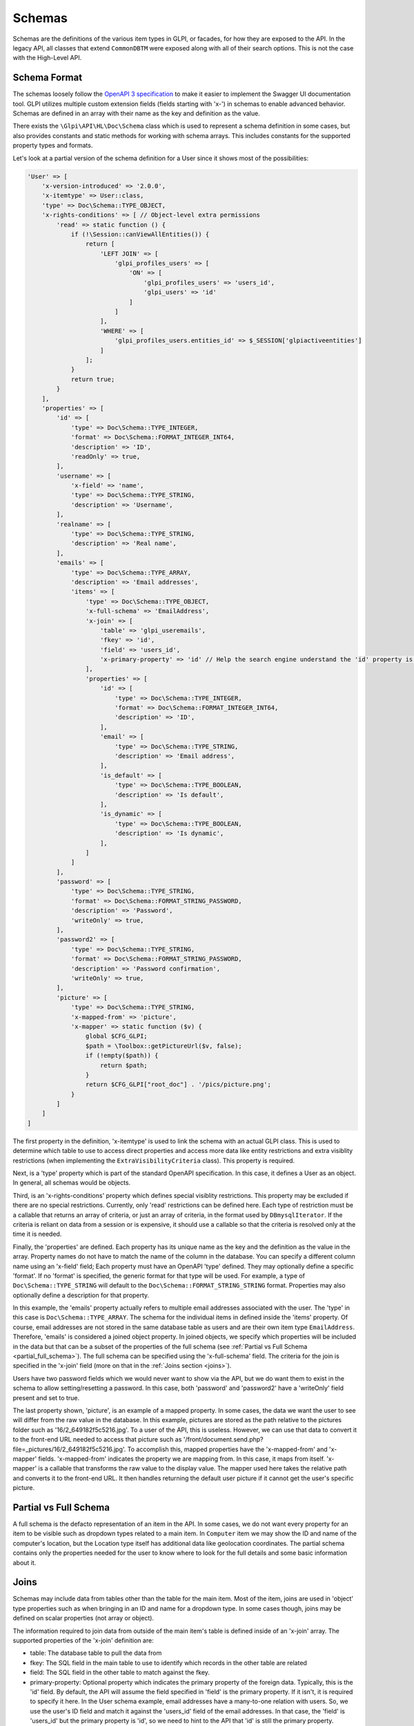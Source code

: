 Schemas
=======

Schemas are the definitions of the various item types in GLPI, or facades, for how they are exposed to the API.
In the legacy API, all classes that extend ``CommonDBTM`` were exposed along with all of their search options.
This is not the case with the High-Level API.

Schema Format
^^^^^^^^^^^^^

The schemas loosely follow the `OpenAPI 3 specification <https://swagger.io/specification/v3/>`_ to make it easier to implement the Swagger UI documentation tool.
GLPI utilizes multiple custom extension fields (fields starting with 'x-') in schemas to enable advanced behavior.
Schemas are defined in an array with their name as the key and definition as the value.

There exists the ``\Glpi\API\HL\Doc\Schema`` class which is used to represent a schema definition in some cases, but also provides constants and static methods for working with schema arrays.
This includes constants for the supported property types and formats.

Let's look at a partial version of the schema definition for a User since it shows most of the possibilities:

.. code-block:: php

    'User' => [
        'x-version-introduced' => '2.0.0',
        'x-itemtype' => User::class,
        'type' => Doc\Schema::TYPE_OBJECT,
        'x-rights-conditions' => [ // Object-level extra permissions
            'read' => static function () {
                if (!\Session::canViewAllEntities()) {
                    return [
                        'LEFT JOIN' => [
                            'glpi_profiles_users' => [
                                'ON' => [
                                    'glpi_profiles_users' => 'users_id',
                                    'glpi_users' => 'id'
                                ]
                            ]
                        ],
                        'WHERE' => [
                            'glpi_profiles_users.entities_id' => $_SESSION['glpiactiveentities']
                        ]
                    ];
                }
                return true;
            }
        ],
        'properties' => [
            'id' => [
                'type' => Doc\Schema::TYPE_INTEGER,
                'format' => Doc\Schema::FORMAT_INTEGER_INT64,
                'description' => 'ID',
                'readOnly' => true,
            ],
            'username' => [
                'x-field' => 'name',
                'type' => Doc\Schema::TYPE_STRING,
                'description' => 'Username',
            ],
            'realname' => [
                'type' => Doc\Schema::TYPE_STRING,
                'description' => 'Real name',
            ],
            'emails' => [
                'type' => Doc\Schema::TYPE_ARRAY,
                'description' => 'Email addresses',
                'items' => [
                    'type' => Doc\Schema::TYPE_OBJECT,
                    'x-full-schema' => 'EmailAddress',
                    'x-join' => [
                        'table' => 'glpi_useremails',
                        'fkey' => 'id',
                        'field' => 'users_id',
                        'x-primary-property' => 'id' // Help the search engine understand the 'id' property is this object's primary key since the fkey and field params are reversed for this join.
                    ],
                    'properties' => [
                        'id' => [
                            'type' => Doc\Schema::TYPE_INTEGER,
                            'format' => Doc\Schema::FORMAT_INTEGER_INT64,
                            'description' => 'ID',
                        ],
                        'email' => [
                            'type' => Doc\Schema::TYPE_STRING,
                            'description' => 'Email address',
                        ],
                        'is_default' => [
                            'type' => Doc\Schema::TYPE_BOOLEAN,
                            'description' => 'Is default',
                        ],
                        'is_dynamic' => [
                            'type' => Doc\Schema::TYPE_BOOLEAN,
                            'description' => 'Is dynamic',
                        ],
                    ]
                ]
            ],
            'password' => [
                'type' => Doc\Schema::TYPE_STRING,
                'format' => Doc\Schema::FORMAT_STRING_PASSWORD,
                'description' => 'Password',
                'writeOnly' => true,
            ],
            'password2' => [
                'type' => Doc\Schema::TYPE_STRING,
                'format' => Doc\Schema::FORMAT_STRING_PASSWORD,
                'description' => 'Password confirmation',
                'writeOnly' => true,
            ],
            'picture' => [
                'type' => Doc\Schema::TYPE_STRING,
                'x-mapped-from' => 'picture',
                'x-mapper' => static function ($v) {
                    global $CFG_GLPI;
                    $path = \Toolbox::getPictureUrl($v, false);
                    if (!empty($path)) {
                        return $path;
                    }
                    return $CFG_GLPI["root_doc"] . '/pics/picture.png';
                }
            ]
        ]
    ]

The first property in the definition, 'x-itemtype' is used to link the schema with an actual GLPI class.
This is used to determine which table to use to access direct properties and access more data like entity restrictions and extra visiblity restrictions (when implementing the ``ExtraVisibilityCriteria`` class).
This property is required.

Next, is a 'type' property which is part of the standard OpenAPI specification. In this case, it defines a User as an object. In general, all schemas would be objects.

Third, is an 'x-rights-conditions' property which defines special visiblity restrictions. This property may be excluded if there are no special restrictions.
Currently, only 'read' restrictions can be defined here.
Each type of restriction must be a callable that returns an array of criteria, or just an array of criteria, in the format used by ``DBmysqlIterator``.
If the criteria is reliant on data from a session or is expensive, it should use a callable so that the criteria is resolved only at the time it is needed.

Finally, the 'properties' are defined.
Each property has its unique name as the key and the definition as the value in the array.
Property names do not have to match the name of the column in the database. You can specify a different column name using an 'x-field' field;
Each property must have an OpenAPI 'type' defined. They may optionally define a specific 'format'. If no 'format' is specified, the generic format for that type will be used.
For example, a type of ``Doc\Schema::TYPE_STRING`` will default to the ``Doc\Schema::FORMAT_STRING_STRING`` format.
Properties may also optionally define a description for that property.

In this example, the 'emails' property actually refers to multiple email addresses associated with the user.
The 'type' in this case is ``Doc\Schema::TYPE_ARRAY``. The schema for the individual items in defined inside the 'items' property.
Of course, email addresses are not stored in the same database table as users and are their own item type ``EmailAddress``.
Therefore, 'emails' is considered a joined object property.
In joined objects, we specify which properties will be included in the data but that can be a subset of the properties of the full schema (see :ref:`Partial vs Full Schema <partial_full_schema>`).
The full schema can be specified using the 'x-full-schema' field.
The criteria for the join is specified in the 'x-join' field (more on that in the :ref:`Joins section <joins>`).

Users have two password fields which we would never want to show via the API, but we do want them to exist in the schema to allow setting/resetting a password.
In this case, both 'password' and 'password2' have a 'writeOnly' field present and set to true.

The last property shown, 'picture', is an example of a mapped property.
In some cases, the data we want the user to see will differ from the raw value in the database.
In this example, pictures are stored as the path relative to the pictures folder such as '16/2_649182f5c5216.jpg'.
To a user of the API, this is useless. However, we can use that data to convert it to the front-end URL needed to access that picture such as '/front/document.send.php?file=_pictures/16/2_649182f5c5216.jpg'.
To accomplish this, mapped properties have the 'x-mapped-from' and 'x-mapper' fields.
'x-mapped-from' indicates the property we are mapping from. In this case, it maps from itself.
'x-mapper' is a callable that transforms the raw value to the display value.
The mapper used here takes the relative path and converts it to the front-end URL. It then handles returning the default user picture if it cannot get the user's specific picture.

.. _partial_full_schema:

Partial vs Full Schema
^^^^^^^^^^^^^^^^^^^^^^

A full schema is the defacto representation of an item in the API.
In some cases, we do not want every property for an item to be visible such as dropdown types related to a main item.
In ``Computer`` item we may show the ID and name of the computer's location, but the Location type itself has additional data like geolocation coordinates.
The partial schema contains only the properties needed for the user to know where to look for the full details and some basic information about it.

.. _joins:

Joins
^^^^^

Schemas may include data from tables other than the table for the main item.
Most of the item, joins are used in 'object' type properties such as when bringing in an ID and name for a dropdown type.
In some cases though, joins may be defined on scalar properties (not array or object).

The information required to join data from outside of the main item's table is defined inside of an 'x-join' array.
The supported properties of the 'x-join' definition are:

* table: The database table to pull the data from
* fkey: The SQL field in the main table to use to identify which records in the other table are related
* field: The SQL field in the other table to match against the fkey.
* primary-property: Optional property which indicates the primary property of the foreign data. Typically, this is the 'id' field.
  By default, the API will assume the field specified in 'field' is the primary property. If it isn't, it is required to specify it here.
  In the User schema example, email addresses have a many-to-one relation with users. So, we use the user's ID field and match it against the 'users_id' field of the email addresses.
  In that case, the 'field' is 'users_id' but the primary property is 'id', so we need to hint to the API that 'id' is still the primary property.
* ref-join: In some cases, there is no direct connection between the main item's table and the table with the data desired (typically seen with many-to-many relations).
  In that case, a reference or in-between join can be specified. The 'ref_join' property follows the same format as 'x-join' except that you cannot have another 'ref_join'.

Extension Properties
^^^^^^^^^^^^^^^^^^^^

Below is a complete list of supported extension fields/properties used in OpenAPI schemas.

.. list-table:: Extension Properties
    :widths: 25 50 25 25
    :header-rows: 1

    * - Property
      - Description
      - Applicable Locations
      - Visible in Swagger UI
    * - x-controller
      - Set and used internally by the OpenAPI documentation generator to track which controller defined the schema.
      - Main schema
      - Debug mode only
    * - x-field
      - Specifies the column that contains the data for the property if it differs from the property name.
      - Schema properties
      - Debug mode only
    * - x-full-schema
      - Indicates which schema is the full representation of the joined property.
        This enables the accessing of properties not in the partial schema in certain conditions such as a GraphQL query.
      - Schema join properties
      - Yes
    * - x-version-introduced
      - Indicates which API version the schema or property first becomes available in. This is required for all schemas. Any individual properties without this will use the introduction version from the schema.
      - Main schema and schema properties
      - Yes
    * - x-version-deprecated
      - Indicates which API version the schema or property becomes deprecated in. Any individual properties without this will use the deprecated version from the schema if specified.
      - Main schema and schema properties
      - Yes
    * - x-version-removed
      - Indicates which API version the schema or property becomes removed in. Any individual properties without this will use the removed version from the schema if specified.
      - Main schema and schema properties
      - Yes
    * - x-itemtype
      - Specifies the PHP class related to the schema.
      - Main schema
      - Debug mode only
    * - x-join
      - Join definition. See Joins section for more information.
      - Schema join properties
      - Debug mode only
    * - x-mapped-from
      - Indicates the property to use with an 'x-mapper' to modify a value before returning it in an API response.
      - Schema properties
      - Debug mode only
    * - x-mapper
      - A callable that transforms the raw value specified by 'x-mapped-from' to the display value.
      - Schema properties
      - Debug mode only
    * - x-rights-conditions
      - Array of arrays or callables that returns an array of SQL criteria for special visibility restrictions. Only 'read' restrictions are currently supported.
        The type of restriction should be specified as the array key, and the callable or array as the value.
      - Schema properties
      - Debug mode only
    * - x-subtypes
      - Indicates array of arrays containing 'schema_name' and 'itemtype' properties.
        This is used for unique cases where you want to allow searching across multiple schemas at once such as "All assets".
        Typically you would find all shared properties between the different schemas and use that as the properties for this shared schema.
      - Main schema
      - Debug mode only

